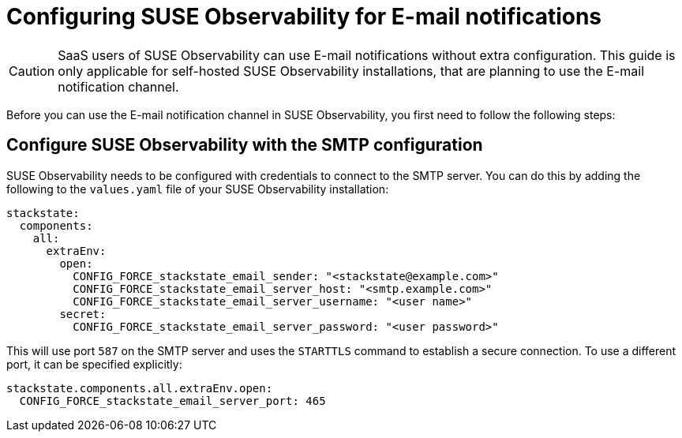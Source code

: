 = Configuring SUSE Observability for E-mail notifications
:description: SUSE Observability Self-hosted

[CAUTION]
====
SaaS users of SUSE Observability can use E-mail notifications without extra configuration. This guide is only applicable for self-hosted SUSE Observability installations, that are planning to use the E-mail notification channel.
====


Before you can use the E-mail notification channel in SUSE Observability, you first need to follow the following steps:

== Configure SUSE Observability with the SMTP configuration

SUSE Observability needs to be configured with credentials to connect to the SMTP server. You can do this by adding the following to the `values.yaml` file of your SUSE Observability installation:

[,yaml]
----
stackstate:
  components:
    all:
      extraEnv:
        open:
          CONFIG_FORCE_stackstate_email_sender: "<stackstate@example.com>"
          CONFIG_FORCE_stackstate_email_server_host: "<smtp.example.com>"
          CONFIG_FORCE_stackstate_email_server_username: "<user name>"
        secret:
          CONFIG_FORCE_stackstate_email_server_password: "<user password>"
----

This will use port `587` on the SMTP server and uses the `STARTTLS` command to establish a secure connection.
To use a different port, it can be specified explicitly:

[,yaml]
----
stackstate.components.all.extraEnv.open:
  CONFIG_FORCE_stackstate_email_server_port: 465
----
